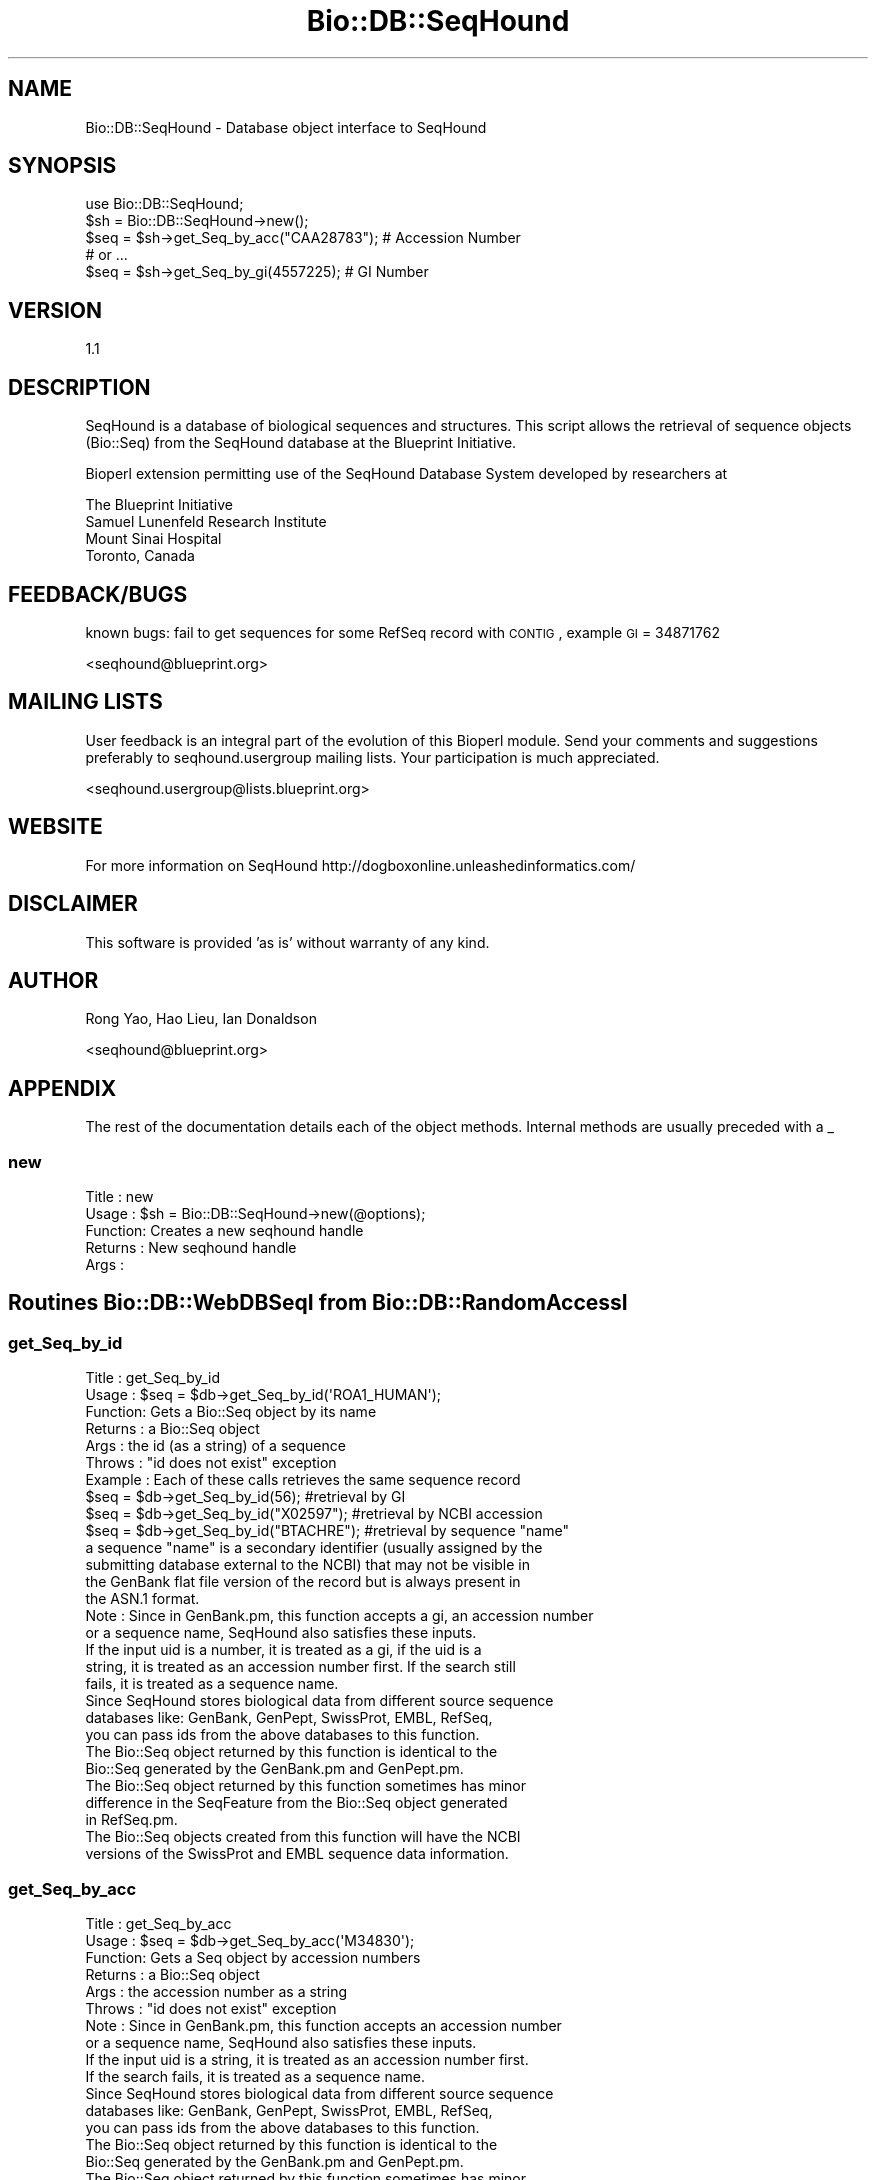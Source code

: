 .\" Automatically generated by Pod::Man 2.25 (Pod::Simple 3.16)
.\"
.\" Standard preamble:
.\" ========================================================================
.de Sp \" Vertical space (when we can't use .PP)
.if t .sp .5v
.if n .sp
..
.de Vb \" Begin verbatim text
.ft CW
.nf
.ne \\$1
..
.de Ve \" End verbatim text
.ft R
.fi
..
.\" Set up some character translations and predefined strings.  \*(-- will
.\" give an unbreakable dash, \*(PI will give pi, \*(L" will give a left
.\" double quote, and \*(R" will give a right double quote.  \*(C+ will
.\" give a nicer C++.  Capital omega is used to do unbreakable dashes and
.\" therefore won't be available.  \*(C` and \*(C' expand to `' in nroff,
.\" nothing in troff, for use with C<>.
.tr \(*W-
.ds C+ C\v'-.1v'\h'-1p'\s-2+\h'-1p'+\s0\v'.1v'\h'-1p'
.ie n \{\
.    ds -- \(*W-
.    ds PI pi
.    if (\n(.H=4u)&(1m=24u) .ds -- \(*W\h'-12u'\(*W\h'-12u'-\" diablo 10 pitch
.    if (\n(.H=4u)&(1m=20u) .ds -- \(*W\h'-12u'\(*W\h'-8u'-\"  diablo 12 pitch
.    ds L" ""
.    ds R" ""
.    ds C` ""
.    ds C' ""
'br\}
.el\{\
.    ds -- \|\(em\|
.    ds PI \(*p
.    ds L" ``
.    ds R" ''
'br\}
.\"
.\" Escape single quotes in literal strings from groff's Unicode transform.
.ie \n(.g .ds Aq \(aq
.el       .ds Aq '
.\"
.\" If the F register is turned on, we'll generate index entries on stderr for
.\" titles (.TH), headers (.SH), subsections (.SS), items (.Ip), and index
.\" entries marked with X<> in POD.  Of course, you'll have to process the
.\" output yourself in some meaningful fashion.
.ie \nF \{\
.    de IX
.    tm Index:\\$1\t\\n%\t"\\$2"
..
.    nr % 0
.    rr F
.\}
.el \{\
.    de IX
..
.\}
.\"
.\" Accent mark definitions (@(#)ms.acc 1.5 88/02/08 SMI; from UCB 4.2).
.\" Fear.  Run.  Save yourself.  No user-serviceable parts.
.    \" fudge factors for nroff and troff
.if n \{\
.    ds #H 0
.    ds #V .8m
.    ds #F .3m
.    ds #[ \f1
.    ds #] \fP
.\}
.if t \{\
.    ds #H ((1u-(\\\\n(.fu%2u))*.13m)
.    ds #V .6m
.    ds #F 0
.    ds #[ \&
.    ds #] \&
.\}
.    \" simple accents for nroff and troff
.if n \{\
.    ds ' \&
.    ds ` \&
.    ds ^ \&
.    ds , \&
.    ds ~ ~
.    ds /
.\}
.if t \{\
.    ds ' \\k:\h'-(\\n(.wu*8/10-\*(#H)'\'\h"|\\n:u"
.    ds ` \\k:\h'-(\\n(.wu*8/10-\*(#H)'\`\h'|\\n:u'
.    ds ^ \\k:\h'-(\\n(.wu*10/11-\*(#H)'^\h'|\\n:u'
.    ds , \\k:\h'-(\\n(.wu*8/10)',\h'|\\n:u'
.    ds ~ \\k:\h'-(\\n(.wu-\*(#H-.1m)'~\h'|\\n:u'
.    ds / \\k:\h'-(\\n(.wu*8/10-\*(#H)'\z\(sl\h'|\\n:u'
.\}
.    \" troff and (daisy-wheel) nroff accents
.ds : \\k:\h'-(\\n(.wu*8/10-\*(#H+.1m+\*(#F)'\v'-\*(#V'\z.\h'.2m+\*(#F'.\h'|\\n:u'\v'\*(#V'
.ds 8 \h'\*(#H'\(*b\h'-\*(#H'
.ds o \\k:\h'-(\\n(.wu+\w'\(de'u-\*(#H)/2u'\v'-.3n'\*(#[\z\(de\v'.3n'\h'|\\n:u'\*(#]
.ds d- \h'\*(#H'\(pd\h'-\w'~'u'\v'-.25m'\f2\(hy\fP\v'.25m'\h'-\*(#H'
.ds D- D\\k:\h'-\w'D'u'\v'-.11m'\z\(hy\v'.11m'\h'|\\n:u'
.ds th \*(#[\v'.3m'\s+1I\s-1\v'-.3m'\h'-(\w'I'u*2/3)'\s-1o\s+1\*(#]
.ds Th \*(#[\s+2I\s-2\h'-\w'I'u*3/5'\v'-.3m'o\v'.3m'\*(#]
.ds ae a\h'-(\w'a'u*4/10)'e
.ds Ae A\h'-(\w'A'u*4/10)'E
.    \" corrections for vroff
.if v .ds ~ \\k:\h'-(\\n(.wu*9/10-\*(#H)'\s-2\u~\d\s+2\h'|\\n:u'
.if v .ds ^ \\k:\h'-(\\n(.wu*10/11-\*(#H)'\v'-.4m'^\v'.4m'\h'|\\n:u'
.    \" for low resolution devices (crt and lpr)
.if \n(.H>23 .if \n(.V>19 \
\{\
.    ds : e
.    ds 8 ss
.    ds o a
.    ds d- d\h'-1'\(ga
.    ds D- D\h'-1'\(hy
.    ds th \o'bp'
.    ds Th \o'LP'
.    ds ae ae
.    ds Ae AE
.\}
.rm #[ #] #H #V #F C
.\" ========================================================================
.\"
.IX Title "Bio::DB::SeqHound 3"
.TH Bio::DB::SeqHound 3 "2013-07-16" "perl v5.14.2" "User Contributed Perl Documentation"
.\" For nroff, turn off justification.  Always turn off hyphenation; it makes
.\" way too many mistakes in technical documents.
.if n .ad l
.nh
.SH "NAME"
Bio::DB::SeqHound \- Database object interface to SeqHound
.SH "SYNOPSIS"
.IX Header "SYNOPSIS"
.Vb 2
\&    use Bio::DB::SeqHound;
\&    $sh = Bio::DB::SeqHound\->new();
\&
\&    $seq = $sh\->get_Seq_by_acc("CAA28783"); # Accession Number
\&
\&    # or ...
\&
\&    $seq = $sh\->get_Seq_by_gi(4557225); # GI Number
.Ve
.SH "VERSION"
.IX Header "VERSION"
1.1
.SH "DESCRIPTION"
.IX Header "DESCRIPTION"
SeqHound is a database of biological sequences and structures.  This
script allows the retrieval of sequence objects (Bio::Seq) from the
SeqHound database at the Blueprint Initiative.
.PP
Bioperl extension permitting use of the SeqHound Database System
developed by researchers at
.PP
.Vb 4
\& The Blueprint Initiative
\& Samuel Lunenfeld Research Institute
\& Mount Sinai Hospital
\& Toronto, Canada
.Ve
.SH "FEEDBACK/BUGS"
.IX Header "FEEDBACK/BUGS"
known bugs: fail to get sequences for some RefSeq record with \s-1CONTIG\s0,
example \s-1GI\s0 = 34871762
.PP
<seqhound@blueprint.org>
.SH "MAILING LISTS"
.IX Header "MAILING LISTS"
User feedback is an integral part of the evolution of this Bioperl module. Send
your comments and suggestions preferably to seqhound.usergroup mailing lists.
Your participation is much appreciated.
.PP
<seqhound.usergroup@lists.blueprint.org>
.SH "WEBSITE"
.IX Header "WEBSITE"
For more information on SeqHound http://dogboxonline.unleashedinformatics.com/
.SH "DISCLAIMER"
.IX Header "DISCLAIMER"
This software is provided 'as is' without warranty of any kind.
.SH "AUTHOR"
.IX Header "AUTHOR"
Rong Yao, Hao Lieu, Ian Donaldson
.PP
<seqhound@blueprint.org>
.SH "APPENDIX"
.IX Header "APPENDIX"
The rest of the documentation details each of the object
methods. Internal methods are usually preceded with a _
.SS "new"
.IX Subsection "new"
.Vb 5
\& Title   : new
\& Usage   : $sh = Bio::DB::SeqHound\->new(@options);
\& Function: Creates a new seqhound handle
\& Returns : New seqhound handle
\& Args    :
.Ve
.SH "Routines Bio::DB::WebDBSeqI from Bio::DB::RandomAccessI"
.IX Header "Routines Bio::DB::WebDBSeqI from Bio::DB::RandomAccessI"
.SS "get_Seq_by_id"
.IX Subsection "get_Seq_by_id"
.Vb 10
\& Title   : get_Seq_by_id
\& Usage   : $seq = $db\->get_Seq_by_id(\*(AqROA1_HUMAN\*(Aq); 
\& Function: Gets a Bio::Seq object by its name
\& Returns : a Bio::Seq object
\& Args    : the id (as a string) of a sequence
\& Throws  : "id does not exist" exception
\& Example : Each of these calls retrieves the same sequence record
\&           $seq = $db\->get_Seq_by_id(56);        #retrieval by GI
\&           $seq = $db\->get_Seq_by_id("X02597");  #retrieval by NCBI accession
\&           $seq = $db\->get_Seq_by_id("BTACHRE"); #retrieval by sequence "name"
\&           a sequence "name" is a secondary identifier (usually assigned by the
\&           submitting database external to the NCBI) that may not be visible in
\&           the GenBank flat file version of the record but is always present in
\&           the ASN.1 format.
\& Note    : Since in GenBank.pm, this function accepts a gi, an accession number
\&           or a sequence name, SeqHound also satisfies these inputs.
\&           If the input uid is a number, it is treated as a gi, if the uid is a
\&           string, it is treated as an accession number first. If the search still
\&           fails, it is treated as a sequence name.
\&           Since SeqHound stores biological data from different source sequence
\&           databases like: GenBank, GenPept, SwissProt, EMBL, RefSeq,
\&           you can pass ids from the above databases to this function. 
\&           The Bio::Seq object returned by this function is identical to the
\&           Bio::Seq generated by the GenBank.pm and GenPept.pm.
\&           The Bio::Seq object returned by this function sometimes has minor
\&           difference in the SeqFeature from the Bio::Seq object generated 
\&           in RefSeq.pm. 
\&           The Bio::Seq objects created from this function will have the NCBI
\&           versions of the SwissProt and EMBL sequence data information.
.Ve
.SS "get_Seq_by_acc"
.IX Subsection "get_Seq_by_acc"
.Vb 10
\&  Title   : get_Seq_by_acc
\&  Usage   : $seq = $db\->get_Seq_by_acc(\*(AqM34830\*(Aq);
\&  Function: Gets a Seq object by accession numbers
\&  Returns : a Bio::Seq object
\&  Args    : the accession number as a string
\&  Throws  : "id does not exist" exception
\&  Note    : Since in GenBank.pm, this function accepts an accession number
\&            or a sequence name, SeqHound also satisfies these inputs.
\&            If the input uid is a string, it is treated as an accession number first.
\&            If the search fails, it is treated as a sequence name.
\&            Since SeqHound stores biological data from different source sequence
\&            databases like: GenBank, GenPept, SwissProt, EMBL, RefSeq,
\&            you can pass ids from the above databases to this function. 
\&            The Bio::Seq object returned by this function is identical to the
\&            Bio::Seq generated by the GenBank.pm and GenPept.pm.
\&            The Bio::Seq object returned by this function sometimes has minor
\&            difference in the SeqFeature from the Bio::Seq object generated 
\&            in RefSeq.pm. 
\&            The Bio::Seq objects created from this function will have the NCBI
\&            versions of the SwissProt and EMBL sequence data information.
.Ve
.SS "get_Seq_by_gi"
.IX Subsection "get_Seq_by_gi"
.Vb 7
\& Title   : get_Seq_by_gi
\& Usage   : $seq = $sh\->get_Seq_by_gi(\*(Aq405830\*(Aq);
\& Function: Gets a Bio::Seq object by gi number
\& Returns : A Bio::Seq object
\& Args    : gi number (as a string)
\& Throws  : "gi does not exist" exception
\& Note    : call the same code get_Seq_by_id
.Ve
.SS "get_Seq_by_version"
.IX Subsection "get_Seq_by_version"
.Vb 10
\& Title   : get_Seq_by_version
\& Usage   : $seq = $db\->get_Seq_by_version(\*(AqX77802\*(Aq);
\& Function: Gets a Bio::Seq object by sequence version
\& Returns : A Bio::Seq object
\& Args    : accession.version (as a string)
\& Throws  : "acc.version does not exist" exception
\& Note    : SeqHound only keeps the most up\-to\-date version of a sequence. So
\&           for the above example, use 
\&           $seq = $db\->get_Seq_by_acc(\*(AqX77802\*(Aq); 
\&           instead of X77802.1
.Ve
.SS "get_Stream_by_query"
.IX Subsection "get_Stream_by_query"
.Vb 10
\&  Title   : get_Stream_by_query
\&  Usage   : $seq = $db\->get_Stream_by_query($query);
\&  Function: Retrieves Seq objects from Entrez \*(Aqen masse\*(Aq, rather than one
\&            at a time.  For large numbers of sequences, this is far superior
\&            than get_Stream_by_[id/acc]().
\&  Example : $query_string = \*(AqCandida maltosa 26S ribosomal RNA gene\*(Aq; 
\&            $query = Bio::DB::Query::GenBank\->new(\-db=>\*(Aqnucleotide\*(Aq,
\&                                        \-query=>$query_string);
\&            $stream = $sh\->get_Stream_by_query($query);
\&            or
\&            $query = Bio::DB::Query::GenBank\->new (\-db=> \*(Aqnucleotide\*(Aq,
\&                                        \-ids=>[\*(AqX02597\*(Aq, \*(AqX63732\*(Aq, 11002, 4557284]);
\&            $stream = $sh\->get_Stream_by_query($query);
\&  Returns : a Bio::SeqIO stream object
\&  Args    : $query :   A Bio::DB::Query::GenBank object. It is suggested that
\&            you create a Bio::DB::Query::GenBank object and get the entry
\&            count before you fetch a potentially large stream.
.Ve
.SS "get_Stream_by_id"
.IX Subsection "get_Stream_by_id"
.Vb 10
\&  Title   : get_Stream_by_id
\&  Usage   : $stream = $db\->get_Stream_by_id([\*(AqJ05128\*(Aq, \*(AqS43442\*(Aq, 34996479]);
\&  Function: Gets a series of Seq objects by unique identifiers
\&  Returns : a Bio::SeqIO stream object
\&  Args    : $ref : a reference to an array of unique identifiers for
\&                   the desired sequence entries, according to genbank.pm
\&                   this function accepts gi, accession number
\&                   and sequence name
\&  Note    : Since in GenBank.pm, this function accepts a gi, an accession number
\&            or a sequence name, SeqHound also satisfies these inputs.
\&            If the input uid is a number, it is treated as a gi, if the uid is a
\&            string, it is treated as an accession number first. If the search still
\&            fails, it is treated as a sequence name.
\&            Since SeqHound stores biological data from different source sequence
\&            databases like: GenBank, GenPept, SwissProt, EMBL, RefSeq,
\&            you can pass ids from the above databases to this function. 
\&            The Bio::Seq object returned by this function is identical to the
\&            Bio::Seq generated by the GenBank.pm and GenPept.pm.
\&            The Bio::Seq object returned by this function sometimes has minor
\&            difference in the SeqFeature from the Bio::Seq object generated 
\&            in RefSeq.pm. 
\&            The Bio::Seq objects created from this function will have the NCBI
\&            versions of the SwissProt and EMBL sequence data information.
.Ve
.SS "get_Stream_by_acc"
.IX Subsection "get_Stream_by_acc"
.Vb 7
\&  Title   : get_Stream_by_acc
\&  Usage   : $seq = $db\->get_Stream_by_acc([\*(AqM98777\*(Aq, \*(AqM34830\*(Aq]);
\&  Function: Gets a series of Seq objects by accession numbers
\&  Returns : a Bio::SeqIO stream object
\&  Args    : $ref : a reference to an array of accession numbers for
\&                   the desired sequence entries
\&  Note    : For SeqHound, this just calls the same code for get_Stream_by_id()
.Ve
.SS "get_Stream_by_gi"
.IX Subsection "get_Stream_by_gi"
.Vb 7
\&  Title   : get_Stream_by_gi
\&  Usage   : $seq = $db\->get_Seq_by_gi([161966, 255064]);
\&  Function: Gets a series of Seq objects by gi numbers
\&  Returns : a Bio::SeqIO stream object
\&  Args    : $ref : a reference to an array of gi numbers for
\&                   the desired sequence entries
\&  Note    : For SeqHound, this just calls the same code for get_Stream_by_id()
.Ve
.SS "get_request"
.IX Subsection "get_request"
.Vb 10
\& Title   : get_request
\& Usage   : my $lcontent = $self\->get_request;
\& Function: get the output from SeqHound API http call
\& Returns : the result of the remote call from SeqHound
\& Args    : %qualifiers = a hash of qualifiers 
\&           (SeqHound function name, id, query etc)
\& Example : $lcontent = $self\->get_request(\-funcname=>\*(AqSeqHoundGetGenBankff\*(Aq,
\&                                        \-query=>\*(Aqgi\*(Aq,
\&                                        \-uid=>555);
\& Note    : this function overrides the implementation in Bio::DB::WebDBSeqI.
.Ve
.SS "postprocess_data"
.IX Subsection "postprocess_data"
.Vb 10
\& Title   : postprocess_data
\& Usage   : $self\->postprocess_data (\-funcname => $funcname,
\&                                    \-lcontent => $lcontent,
\&                                    \-outtype  => $outtype);
\& Function: process return String from http seqrem call 
\&           output type can be a string or a Bio::SeqIO object.
\& Returns : void
\& Args    : $funcname is the API function name of SeqHound 
\&           $lcontent is a string output from SeqHound server http call
\&           $outtype is a string or a Bio::SeqIO object 
\& Example : $seqio = $self\->postprocess_data ( \-lcontent => $lcontent,
\&                                        \-funcname => \*(AqSeqHoundGetGenBankffList\*(Aq,
\&                                        \-outtype => \*(AqBio::SeqIO\*(Aq);
\&           or
\&           $gi = $self\->postprocess_data( \-lcontent => $lcontent,
\&                                        \-funcname => \*(AqSeqHoundFindAcc\*(Aq,
\&                                        \-outtype => \*(Aqstring\*(Aq);
\& Note    : this method overrides the method works for genbank/genpept,
\&           this is for SeqHound
.Ve
.SS "_get_gi_from_name"
.IX Subsection "_get_gi_from_name"
.Vb 6
\& Title   : _get_gi_from_name
\& Usage   : $self\->_get_gi_from_name(\*(AqJ05128\*(Aq);
\& Function: get the gene identifier from a sequence name
\&           in SeqHound database
\& Return  : gene identifier or undef
\& Args    : a string represented sequence name
.Ve
.SS "_get_gi_from_acc"
.IX Subsection "_get_gi_from_acc"
.Vb 6
\& Title   : _get_gi_from_acc
\& Usage   : $self\->_get_gi_from_acc(\*(AqM34830\*(Aq)
\& Function: get the gene identifier from an accession number
\&          in SeqHound database
\& Return  : gene identifier or undef
\& Args    : a string represented accession number
.Ve
.SS "_get_Seq_from_gbff"
.IX Subsection "_get_Seq_from_gbff"
.Vb 10
\& Title   : _get_Seq_from_gbff
\& Usage   : $self\->_get_Seq_from_gbff($str)
\& Function: get the Bio::SeqIO stream object from gi or a list of gi
\&           in SeqHound database
\& Return  : Bio::SeqIO or undef
\& Args    : a string represented gene identifier or
\&           a list of gene identifiers
\& Example : $seq = $self\->_get_Seq_from_gbff(141740);
\&           or
\&           $seq = $self\->_get_Seq_from_gbff([141740, 255064, 45185482]);
.Ve
.SS "_init_SeqHound"
.IX Subsection "_init_SeqHound"
.Vb 5
\& Title   : _init_SeqHound
\& Usage   : $self\->_init_SeqHound();
\& Function: call SeqHoundInit at blueprint server 
\& Return  : $result (TRUE or FALSE)
\& Args    :
.Ve
.SS "_MaxSizeArray"
.IX Subsection "_MaxSizeArray"
.Vb 5
\& Title   : _MaxSizeArray
\& Usage   : $self\->_MaxSizeArray(\e@arr)
\& Function: get an array with the limit size
\& Return  : an array with the limit size
\& Args    : a reference to an array
.Ve
